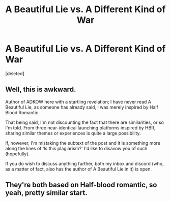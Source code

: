 #+TITLE: A Beautiful Lie vs. A Different Kind of War

* A Beautiful Lie vs. A Different Kind of War
:PROPERTIES:
:Score: 4
:DateUnix: 1601091959.0
:DateShort: 2020-Sep-26
:FlairText: Discussion
:END:
[deleted]


** Well, this is awkward.

Author of ADKOW here with a startling revelation; I have never read A Beautiful Lie, as someone has already said, I was merely inspired by Half Blood Romantic.

That being said, I'm not discounting the fact that there are similarities, or so I'm told. From three near-identical launching platforms inspired by HBR, sharing similar themes or experiences is quite a large possibility.

If, however, I'm mistaking the subtext of the post and it is something more along the lines of ‘Is this plagiarism?' I'd like to disavow you of such (hopefully).

If you do wish to discuss anything further, both my inbox and discord (who, as a matter of fact, also has the author of A Beautiful Lie in it) is open.
:PROPERTIES:
:Author: AjaxSWR
:Score: 3
:DateUnix: 1601120416.0
:DateShort: 2020-Sep-26
:END:


** They're both based on Half-blood romantic, so yeah, pretty similar start.
:PROPERTIES:
:Author: SummerLake69
:Score: 2
:DateUnix: 1601110189.0
:DateShort: 2020-Sep-26
:END:
